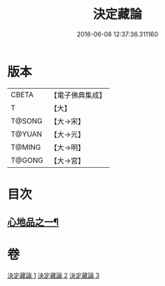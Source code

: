 #+TITLE: 決定藏論 
#+DATE: 2016-06-08 12:37:36.311160

* 版本
 |     CBETA|【電子佛典集成】|
 |         T|【大】     |
 |    T@SONG|【大→宋】   |
 |    T@YUAN|【大→元】   |
 |    T@MING|【大→明】   |
 |    T@GONG|【大→宮】   |

* 目次
** [[file:KR6n0006_001.txt::001-1018b25][心地品之一¶]]

* 卷
[[file:KR6n0006_001.txt][決定藏論 1]]
[[file:KR6n0006_002.txt][決定藏論 2]]
[[file:KR6n0006_003.txt][決定藏論 3]]

